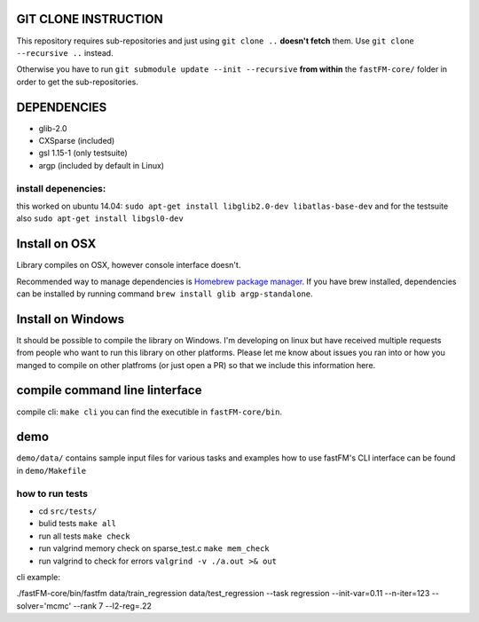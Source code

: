 .. image:: https://travis-ci.org/ibayer/fastFM-core.svg
    :target: https://travis-ci.org/ibayer/fastFM-core

GIT CLONE INSTRUCTION
=====================
This repository requires sub-repositories and just using ``git clone ..``
**doesn't fetch** them. Use
``git clone --recursive ..``
instead.

Otherwise you have to run ``git submodule update --init --recursive`` **from within** the
``fastFM-core/`` folder in order to get the sub-repositories.


DEPENDENCIES
============
* glib-2.0
* CXSparse (included)
* gsl 1.15-1 (only testsuite)
* argp (included by default in Linux)

install depenencies:
-------------------
this worked on ubuntu 14.04:
``sudo apt-get install libglib2.0-dev libatlas-base-dev``
and for the testsuite also ``sudo apt-get install libgsl0-dev``

Install on OSX
===============
Library compiles on OSX, however console interface doesn't.

Recommended way to manage dependencies is `Homebrew package manager
<https://brew.sh>`_. If you have brew installed, dependencies can be installed by running command ``brew install glib argp-standalone``.

Install on Windows
========================
It should be possible to compile the library on Windows.
I'm developing on linux but have received multiple requests from people who
want to run this library on other platforms.
Please let me know about issues you ran into or how you manged to compile on
other platfroms (or just open a PR) so that we include this information here.

compile command line linterface
===============================
compile cli: ``make cli``
you can find the executible in ``fastFM-core/bin``.


demo
====
``demo/data/`` contains sample input files for various tasks
and examples how to use fastFM's CLI interface can be found in
``demo/Makefile``

how to run tests
----------------

* cd ``src/tests/``
* bulid tests ``make all``
* run all tests ``make check``
* run valgrind memory check on sparse_test.c ``make mem_check``
* run valgrind to check for errors ``valgrind -v ./a.out >& out``

cli example:

./fastFM-core/bin/fastfm data/train_regression data/test_regression --task regression --init-var=0.11 --n-iter=123 --solver='mcmc' --rank 7 --l2-reg=.22
